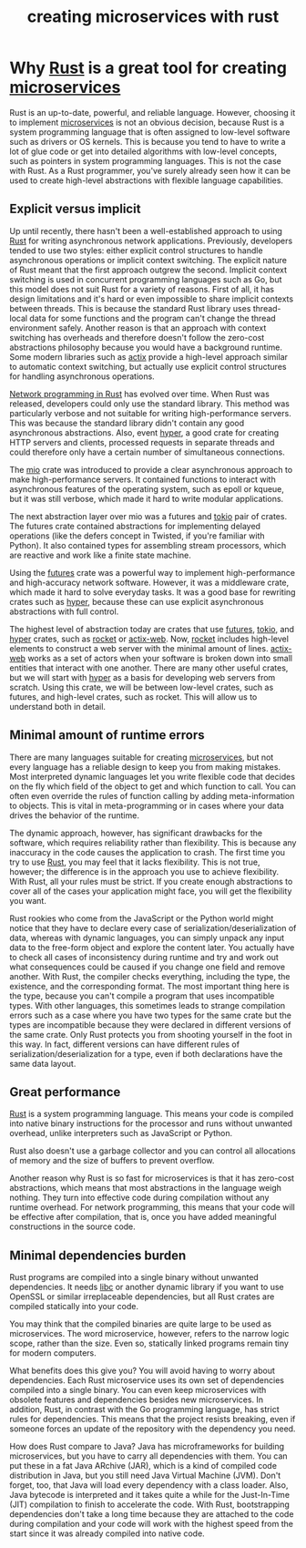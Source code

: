 :PROPERTIES:
:ID:       7b67498e-dfab-4d18-9a54-688994717d8c
:END:
#+title: creating microservices with rust
#+filetags:
* Why [[id:a2da1c32-ba1a-4c2c-9374-1bd8896920fa][Rust]] is a great tool for creating [[id:10682b04-b1f4-4200-a3a6-23a5d82c2795][microservices]]
:PROPERTIES:
:ID:       ce57a410-5aa2-49b7-846b-7cd34da48751
:END:
Rust is an up-to-date, powerful, and reliable language. However, choosing it to implement [[id:10682b04-b1f4-4200-a3a6-23a5d82c2795][microservices]] is not an obvious decision, because Rust is a system programming language that is often assigned to low-level software such as drivers or OS kernels. This is because you tend to have to write a lot of glue code or get into detailed algorithms with low-level concepts, such as pointers in system programming languages. This is not the case with Rust. As a Rust programmer, you've surely already seen how it can be used to create high-level abstractions with flexible language capabilities.

** Explicit versus implicit
Up until recently, there hasn't been a well-established approach to using [[id:a2da1c32-ba1a-4c2c-9374-1bd8896920fa][Rust]] for writing asynchronous network applications. Previously, developers tended to use two styles: either explicit control structures to handle asynchronous operations or implicit context switching. The explicit nature of Rust meant that the first approach outgrew the second. Implicit context switching is used in concurrent programming languages such as Go, but this model does not suit Rust for a variety of reasons. First of all, it has design limitations and it's hard or even impossible to share implicit contexts between threads. This is because the standard Rust library uses thread-local data for some functions and the program can't change the thread environment safely. Another reason is that an approach with context switching has overheads and therefore doesn't follow the zero-cost abstractions philosophy because you would have a background runtime. Some modern libraries such as [[id:03d86b2c-fd6c-4bd8-a87c-406d3660ea5a][actix]] provide a high-level approach similar to automatic context switching, but actually use explicit control structures for handling asynchronous operations.

[[id:62a8c690-10da-425d-b940-bf8cb32fd962][Network programming in Rust]] has evolved over time. When Rust was released, developers could only use the standard library. This method was particularly verbose and not suitable for writing high-performance servers. This was because the standard library didn't contain any good asynchronous abstractions. Also, event [[id:f7358c45-e531-4209-9a16-8150515b07e8][hyper]], a good crate for creating HTTP servers and clients, processed requests in separate threads and could therefore only have a certain number of simultaneous connections.

The [[id:1a35a94b-9674-46b1-a73a-373dff3704b9][mio]] crate was introduced to provide a clear asynchronous approach to make high-performance servers. It contained functions to interact with asynchronous features of the operating system, such as epoll or kqueue, but it was still verbose, which made it hard to write modular applications.

The next abstraction layer over mio was a futures and [[id:d3fe1127-9283-4674-9d23-090c575efe8c][tokio]] pair of crates. The futures crate contained abstractions for implementing delayed operations (like the defers concept in Twisted, if you're familiar with Python). It also contained types for assembling stream processors, which are reactive and work like a finite state machine.

Using the [[id:273e4267-392e-4db3-8e03-8be5bbcbd3a2][futures]] crate was a powerful way to implement high-performance and high-accuracy network software. However, it was a middleware crate, which made it hard to solve everyday tasks. It was a good base for rewriting crates such as [[id:f7358c45-e531-4209-9a16-8150515b07e8][hyper]], because these can use explicit asynchronous abstractions with full control.

The highest level of abstraction today are crates that use [[id:273e4267-392e-4db3-8e03-8be5bbcbd3a2][futures]], [[id:d3fe1127-9283-4674-9d23-090c575efe8c][tokio]], and [[id:f7358c45-e531-4209-9a16-8150515b07e8][hyper]] crates, such as [[id:ddbaa5f7-e61c-4fa7-84b9-c3ded16b5d91][rocket]] or [[id:03d86b2c-fd6c-4bd8-a87c-406d3660ea5a][actix-web]]. Now, [[id:ddbaa5f7-e61c-4fa7-84b9-c3ded16b5d91][rocket]] includes high-level elements to construct a web server with the minimal amount of lines. [[id:03d86b2c-fd6c-4bd8-a87c-406d3660ea5a][actix-web]] works as a set of actors when your software is broken down into small entities that interact with one another. There are many other useful crates, but we will start with [[id:f7358c45-e531-4209-9a16-8150515b07e8][hyper]] as a basis for developing web servers from scratch. Using this crate, we will be between low-level crates, such as futures, and high-level crates, such as rocket. This will allow us to understand both in detail.

** Minimal amount of runtime errors
There are many languages suitable for creating [[id:10682b04-b1f4-4200-a3a6-23a5d82c2795][microservices]], but not every language has a reliable design to keep you from making mistakes. Most interpreted dynamic languages let you write flexible code that decides on the fly which field of the object to get and which function to call. You can often even override the rules of function calling by adding meta-information to objects. This is vital in meta-programming or in cases where your data drives the behavior of the runtime.

The dynamic approach, however, has significant drawbacks for the software, which requires reliability rather than flexibility. This is because any inaccuracy in the code causes the application to crash. The first time you try to use [[id:a2da1c32-ba1a-4c2c-9374-1bd8896920fa][Rust]], you may feel that it lacks flexibility. This is not true, however; the difference is in the approach you use to achieve flexibility. With Rust, all your rules must be strict. If you create enough abstractions to cover all of the cases your application might face, you will get the flexibility you want.

Rust rookies who come from the JavaScript or the Python world might notice that they have to declare every case of serialization/deserialization of data, whereas with dynamic languages, you can simply unpack any input data to the free-form object and explore the content later. You actually have to check all cases of inconsistency during runtime and try and work out what consequences could be caused if you change one field and remove another. With Rust, the compiler checks everything, including the type, the existence, and the corresponding format. The most important thing here is the type, because you can't compile a program that uses incompatible types. With other languages, this sometimes leads to strange compilation errors such as a case where you have two types for the same crate but the types are incompatible because they were declared in different versions of the same crate. Only Rust protects you from shooting yourself in the foot in this way. In fact, different versions can have different rules of serialization/deserialization for a type, even if both declarations have the same data layout.

** Great performance
[[id:a2da1c32-ba1a-4c2c-9374-1bd8896920fa][Rust]] is a system programming language. This means your code is compiled into native binary instructions for the processor and runs without unwanted overhead, unlike interpreters such as JavaScript or Python.

Rust also doesn't use a garbage collector and you can control all allocations of memory and the size of buffers to prevent overflow.

Another reason why Rust is so fast for microservices is that it has zero-cost abstractions, which means that most abstractions in the language weigh nothing. They turn into effective code during compilation without any runtime overhead. For network programming, this means that your code will be effective after compilation, that is, once you have added meaningful constructions in the source code.

** Minimal dependencies burden
Rust programs are compiled into a single binary without unwanted dependencies. It needs [[id:d725c9d3-62bd-45c8-bd1e-859ba3d32853][libc]] or another dynamic library if you want to use OpenSSL or similar irreplaceable dependencies, but all Rust crates are compiled statically into your code.

You may think that the compiled binaries are quite large to be used as microservices. The word microservice, however, refers to the narrow logic scope, rather than the size. Even so, statically linked programs remain tiny for modern computers.

What benefits does this give you? You will avoid having to worry about dependencies. Each Rust microservice uses its own set of dependencies compiled into a single binary. You can even keep microservices with obsolete features and dependencies besides new microservices. In addition, Rust, in contrast with the Go programming language, has strict rules for dependencies. This means that the project resists breaking, even if someone forces an update of the repository with the dependency you need.

How does Rust compare to Java? Java has microframeworks for building microservices, but you have to carry all dependencies with them. You can put these in a fat Java ARchive (JAR), which is a kind of compiled code distribution in Java, but you still need Java Virtual Machine (JVM). Don't forget, too, that Java will load every dependency with a class loader. Also, Java bytecode is interpreted and it takes quite a while for the Just-In-Time (JIT) compilation to finish to accelerate the code. With Rust, bootstrapping dependencies don't take a long time because they are attached to the code during compilation and your code will work with the highest speed from the start since it was already compiled into native code.
